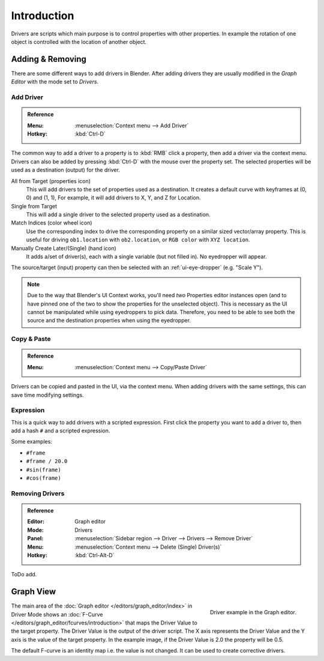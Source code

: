 
************
Introduction
************

Drivers are scripts which main purpose is to control properties with other properties.
In example the rotation of one object is controlled with the location of another object.

.. seealso::

   :doc:`Auto run </advanced/scripting/security>`


Adding & Removing
=================

There are some different ways to add drivers in Blender.
After adding drivers they are usually modified in the *Graph Editor* with the mode set to *Drivers*.


Add Driver
----------

.. admonition:: Reference
   :class: refbox

   :Menu:      :menuselection:`Context menu --> Add Driver`
   :Hotkey:    :kbd:`Ctrl-D`

The common way to add a driver to a property is to :kbd:`RMB` click a property,
then add a driver via the context menu.
Drivers can also be added by pressing :kbd:`Ctrl-D` with the mouse over the property set.
The selected properties will be used as a destination (output) for the driver.

All from Target (properties icon)
   This will add drivers to the set of properties used as a destination.
   It creates a default curve with keyframes at (0, 0) and (1, 1),
   For example, it will add drivers to X, Y, and Z for Location.
Single from Target
   This will add a single driver to the selected property used as a destination.
Match Indices (color wheel icon)
   Use the corresponding index to drive the corresponding property on a similar sized vector/array property.
   This is useful for driving ``ob1.location`` with ``ob2.location``, or ``RGB color`` with ``XYZ location``.
Manually Create Later/(Single) (hand icon)
   It adds a/set of driver(s), each with a single variable (but not filled in). No eyedropper will appear.

The source/target (input) property can then be selected with an :ref:`ui-eye-dropper` (e.g. "Scale Y").

.. note::

   Due to the way that Blender's UI Context works, you'll need *two* Properties editor instances open
   (and to have pinned one of the two to show the properties for the unselected object).
   This is necessary as the UI cannot be manipulated while using eyedroppers to pick data.
   Therefore, you need to be able to see both the source and the destination properties when using the eyedropper.


Copy & Paste
------------

.. admonition:: Reference
   :class: refbox

   :Menu:      :menuselection:`Context menu --> Copy/Paste Driver`

Drivers can be copied and pasted in the UI, via the context menu.
When adding drivers with the same settings, this can save time modifying settings.


Expression
----------

This is a quick way to add drivers with a scripted expression.
First click the property you want to add a driver to, then add a hash ``#`` and a scripted expression.

Some examples:

- ``#frame``
- ``#frame / 20.0``
- ``#sin(frame)``
- ``#cos(frame)``


Removing Drivers
----------------

.. admonition:: Reference
   :class: refbox

   :Editor:    Graph editor
   :Mode:      Drivers
   :Panel:     :menuselection:`Sidebar region --> Driver --> Drivers --> Remove Driver`
   :Menu:      :menuselection:`Context menu --> Delete (Single) Driver(s)`
   :Hotkey:    :kbd:`Ctrl-Alt-D`

ToDo add.


Graph View
==========

.. figure:: /images/animation_drivers_introduction_fcurve.png
   :align: right

   Driver example in the Graph editor.

The main area of the :doc:`Graph editor </editors/graph_editor/index>` in Driver Mode
shows an :doc:`F-Curve </editors/graph_editor/fcurves/introduction>` that maps the Driver Value to
the target property. The Driver Value is the output of the driver script.
The X axis represents the Driver Value and the Y axis is the value of the target property.
In the example image, if the Driver Value is 2.0 the property will be 0.5.

The default F-curve is an identity map i.e. the value is not changed.
It can be used to create corrective drivers.
